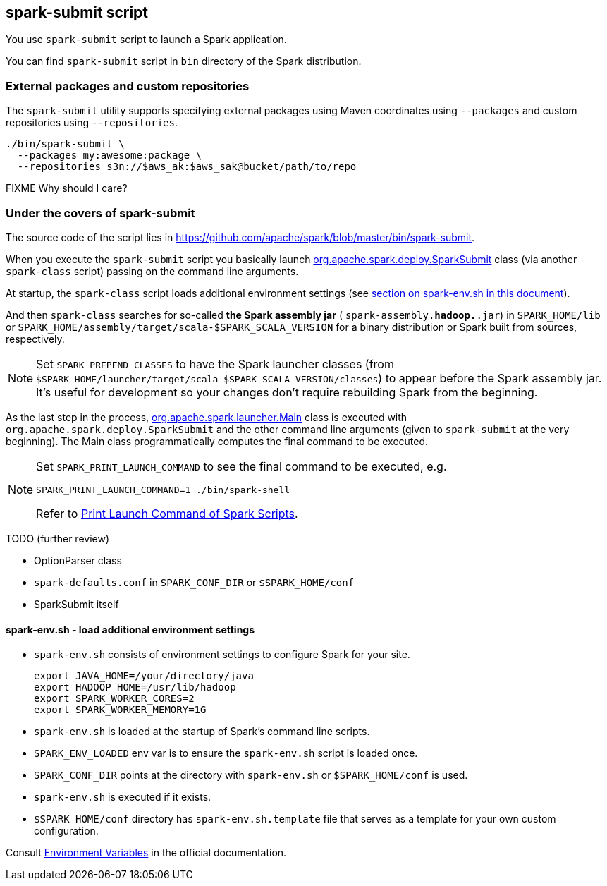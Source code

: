 == spark-submit script

You use `spark-submit` script to launch a Spark application.

You can find `spark-submit` script in `bin` directory of the Spark distribution.

=== External packages and custom repositories

The `spark-submit` utility supports specifying external packages using Maven coordinates using `--packages` and custom repositories using `--repositories`.

```
./bin/spark-submit \
  --packages my:awesome:package \
  --repositories s3n://$aws_ak:$aws_sak@bucket/path/to/repo
```

FIXME Why should I care?

=== Under the covers of spark-submit

The source code of the script lies in https://github.com/apache/spark/blob/master/bin/spark-submit.

When you execute the `spark-submit` script you basically launch https://github.com/apache/spark/blob/master/core/src/main/scala/org/apache/spark/deploy/SparkSubmit.scala[org.apache.spark.deploy.SparkSubmit] class (via another `spark-class` script) passing on the command line arguments.

At startup, the `spark-class` script loads additional environment settings (see <<sparkenv,section on spark-env.sh in this document>>).

And then `spark-class` searches for so-called *the Spark assembly jar* ( `spark-assembly.*hadoop.*.jar`) in `SPARK_HOME/lib` or `SPARK_HOME/assembly/target/scala-$SPARK_SCALA_VERSION` for a binary distribution or Spark built from sources, respectively.

NOTE: Set `SPARK_PREPEND_CLASSES` to have the Spark launcher classes (from `$SPARK_HOME/launcher/target/scala-$SPARK_SCALA_VERSION/classes`) to appear before the Spark assembly jar. It's useful for development so your changes don't require rebuilding Spark from the beginning.

As the last step in the process, https://github.com/apache/spark/blob/master/launcher/src/main/java/org/apache/spark/launcher/Main.java[org.apache.spark.launcher.Main] class is executed with `org.apache.spark.deploy.SparkSubmit` and the other command line arguments (given to `spark-submit` at the very beginning). The Main class programmatically computes the final command to be executed.

[NOTE]
====
Set `SPARK_PRINT_LAUNCH_COMMAND` to see the final command to be executed, e.g.

```
SPARK_PRINT_LAUNCH_COMMAND=1 ./bin/spark-shell
```

Refer to link:spark-tips-and-tricks.adoc#SPARK_PRINT_LAUNCH_COMMAND[Print Launch Command of Spark Scripts].
====

TODO (further review)

* OptionParser class
* `spark-defaults.conf` in `SPARK_CONF_DIR` or `$SPARK_HOME/conf`
* SparkSubmit itself

==== [[sparkenv]]spark-env.sh - load additional environment settings

* `spark-env.sh` consists of environment settings to configure Spark for your site.

  export JAVA_HOME=/your/directory/java
  export HADOOP_HOME=/usr/lib/hadoop
  export SPARK_WORKER_CORES=2
  export SPARK_WORKER_MEMORY=1G

* `spark-env.sh` is loaded at the startup of Spark's command line scripts.
* `SPARK_ENV_LOADED` env var is to ensure the `spark-env.sh` script is loaded once.
* `SPARK_CONF_DIR` points at the directory with `spark-env.sh` or `$SPARK_HOME/conf` is used.
* `spark-env.sh` is executed if it exists.
* `$SPARK_HOME/conf` directory has `spark-env.sh.template` file that serves as a template for your own custom configuration.

Consult http://spark.apache.org/docs/latest/configuration.html#environment-variables[Environment Variables] in the official documentation.
